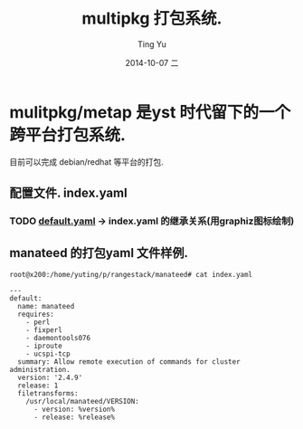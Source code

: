#+TITLE:     multipkg 打包系统.
#+AUTHOR:    Ting Yu
#+EMAIL:     16667737@qq.com
#+DATE:      2014-10-07 二
#+DESCRIPTION:
#+KEYWORDS:
#+LANGUAGE:  en
#+OPTIONS:   H:3 num:t toc:t \n:nil @:t ::t |:t ^:t -:t f:t *:t <:t
#+OPTIONS:   TeX:t LaTeX:t skip:nil d:nil todo:t pri:nil tags:not-in-toc
#+INFOJS_OPT: view:nil toc:nil ltoc:t mouse:underline buttons:0 path:http://orgmode.org/org-info.js
#+EXPORT_SELECT_TAGS: export
#+EXPORT_EXCLUDE_TAGS: noexport
#+LINK_UP:   
#+LINK_HOME: 
#+XSLT:


* mulitpkg/metap 是yst 时代留下的一个跨平台打包系统.

目前可以完成 debian/redhat 等平台的打包.

** 配置文件. index.yaml
*** TODO [[file:/usr/share/multipkg/default.yaml][default.yaml]] -> index.yaml 的继承关系(用graphiz图标绘制)




** manateed 的打包yaml 文件样例.

#+BEGIN_EXAMPLE
root@x200:/home/yuting/p/rangestack/manateed# cat index.yaml 

---
default:
  name: manateed
  requires:
    - perl
    - fixperl
    - daemontools076
    - iproute
    - ucspi-tcp
  summary: Allow remote execution of commands for cluster administration.
  version: '2.4.9'
  release: 1
  filetransforms:
    /usr/local/manateed/VERSION:
      - version: %version%
      - release: %release%
#+END_EXAMPLE
